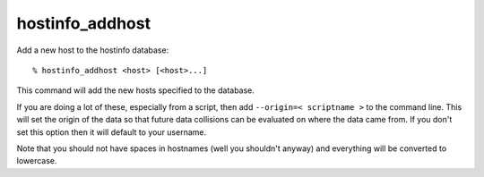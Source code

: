 hostinfo_addhost
================

Add a new host to the hostinfo database::

    % hostinfo_addhost <host> [<host>...]

This command will add the new hosts specified to the database.

If you are doing a lot of these, especially from a script, then add ``--origin=< scriptname >`` to the command line. This will set the origin of the data so that future data collisions can be evaluated on where the data came from. If you don't set this option then it will default to your username.

Note that you should not have spaces in hostnames (well you shouldn't anyway) and everything will be converted to lowercase.
